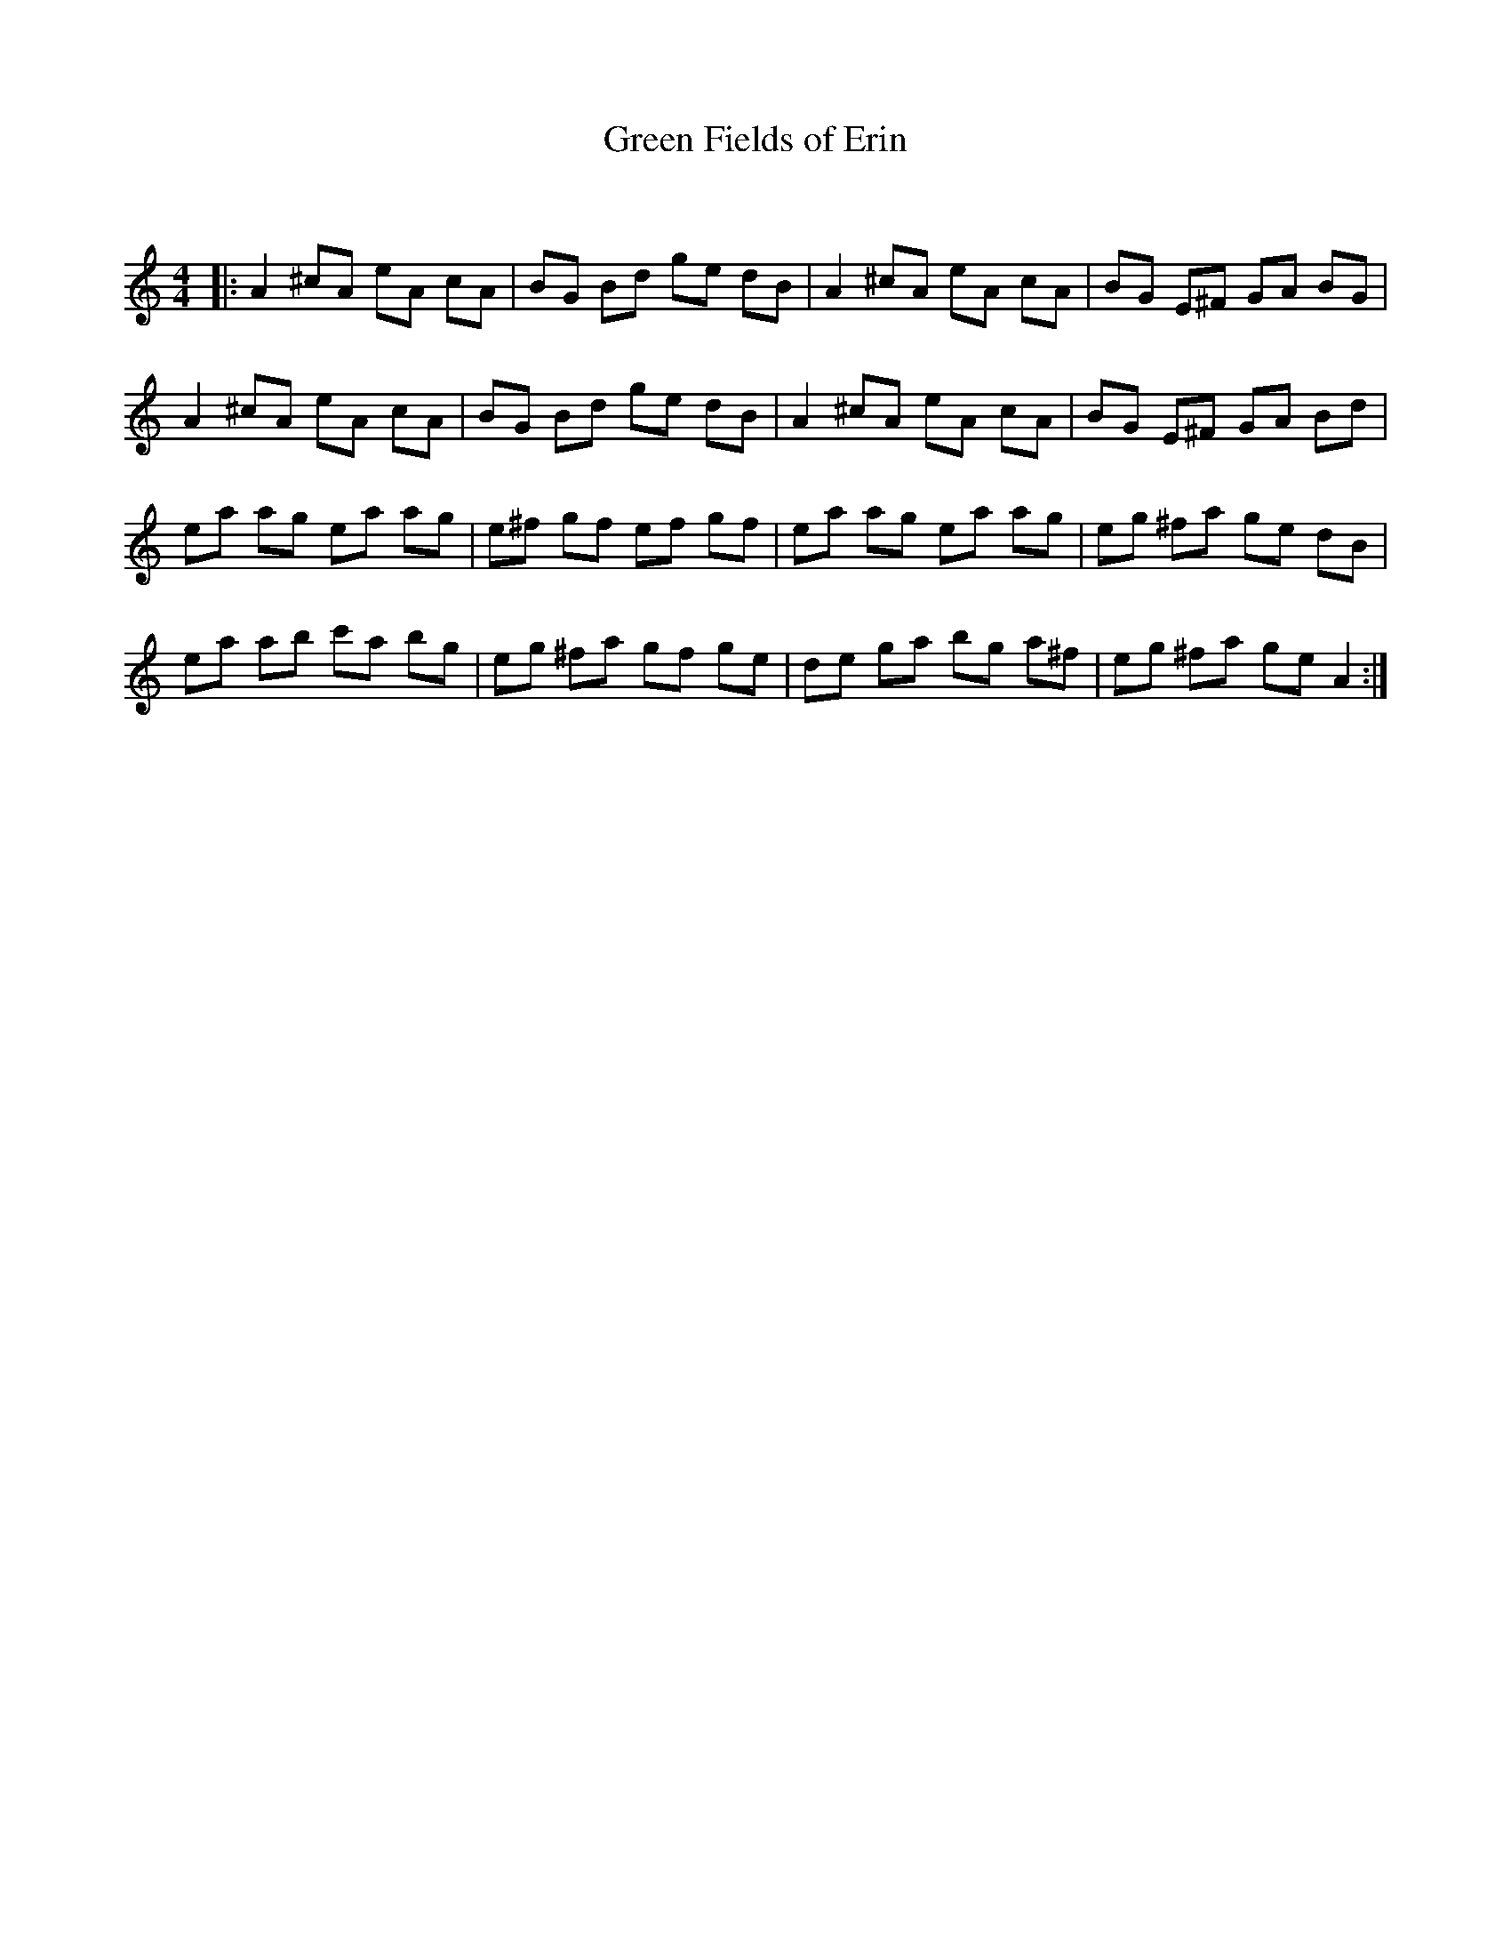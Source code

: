 X:1
T: Green Fields of Erin
C:
R:Reel
Q: 232
K:Am
M:4/4
L:1/8
|:A2 ^cA eA cA|BG Bd ge dB|A2 ^cA eA cA|BG E^F GA BG|
A2 ^cA eA cA|BG Bd ge dB|A2 ^cA eA cA|BG E^F GA Bd|
ea ag ea ag|e^f gf ef gf|ea ag ea ag|eg ^fa ge dB|
ea ab c'a bg|eg ^fa gf ge|de ga bg a^f|eg ^fa ge A2:|
